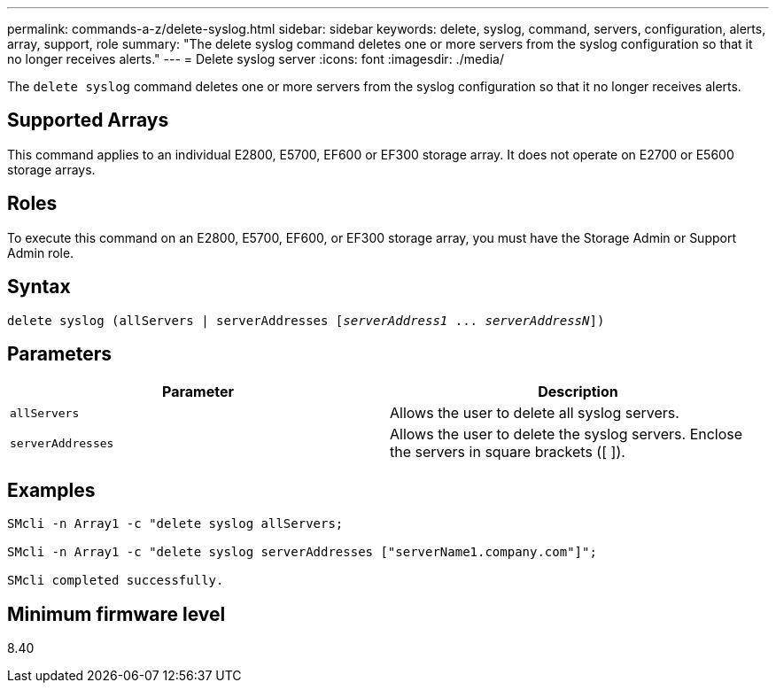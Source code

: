 ---
permalink: commands-a-z/delete-syslog.html
sidebar: sidebar
keywords: delete, syslog, command, servers, configuration, alerts, array, support, role
summary: "The delete syslog command deletes one or more servers from the syslog configuration so that it no longer receives alerts."
---
= Delete syslog server
:icons: font
:imagesdir: ./media/

[.lead]
The `delete syslog` command deletes one or more servers from the syslog configuration so that it no longer receives alerts.

== Supported Arrays

This command applies to an individual E2800, E5700, EF600 or EF300 storage array. It does not operate on E2700 or E5600 storage arrays.

== Roles

To execute this command on an E2800, E5700, EF600, or EF300 storage array, you must have the Storage Admin or Support Admin role.

== Syntax
[subs=+macros]
----

delete syslog (allServers | serverAddresses pass:quotes[[_serverAddress1_ ... _serverAddressN_]])
----

== Parameters
[cols="2*",options="header"]
|===
| Parameter| Description
a|
`allServers`
a|
Allows the user to delete all syslog servers.
a|
`serverAddresses`
a|
Allows the user to delete the syslog servers. Enclose the servers in square brackets ([ ]).
|===

== Examples

----

SMcli -n Array1 -c "delete syslog allServers;

SMcli -n Array1 -c "delete syslog serverAddresses ["serverName1.company.com"]";

SMcli completed successfully.
----

== Minimum firmware level

8.40
